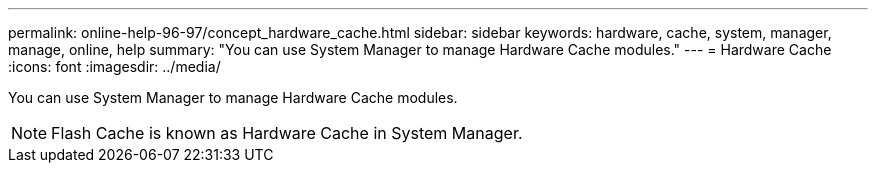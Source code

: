 ---
permalink: online-help-96-97/concept_hardware_cache.html
sidebar: sidebar
keywords: hardware, cache, system, manager, manage, online, help
summary: "You can use System Manager to manage Hardware Cache modules."
---
= Hardware Cache
:icons: font
:imagesdir: ../media/

[.lead]
You can use System Manager to manage Hardware Cache modules.

[NOTE]
====
Flash Cache is known as Hardware Cache in System Manager.
====
